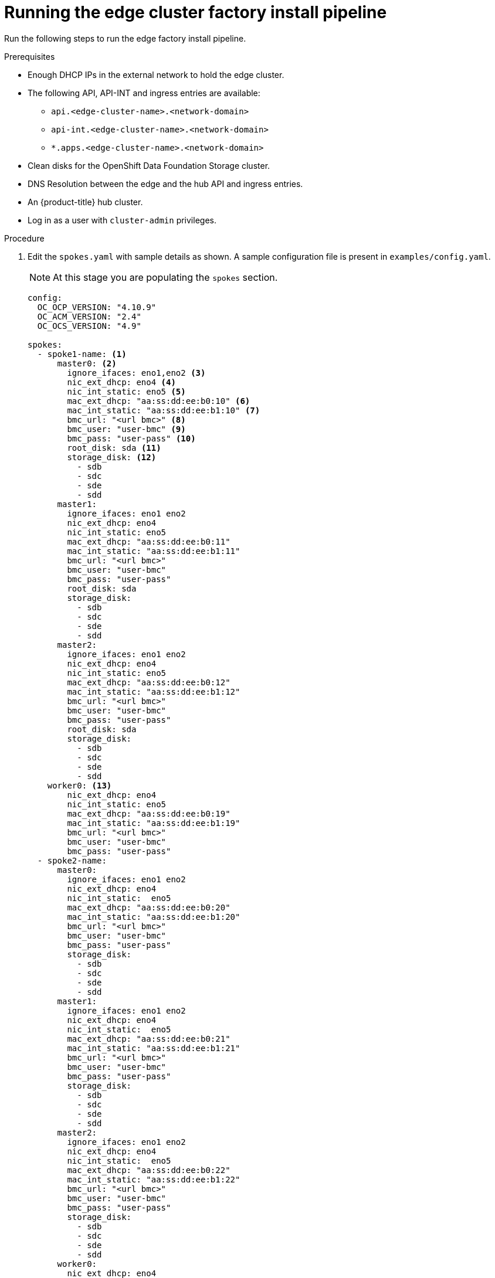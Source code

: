 // Module included in the following assemblies:
//
// * scalability_and_performance/ztp-factory-install-clusters.adoc
:_content-type: PROCEDURE
[id="running-the-edge-cluster_factory_install_pipeline_{context}"]
= Running the edge cluster factory install pipeline

Run the following steps to run the edge factory install pipeline.

.Prerequisites

* Enough DHCP IPs in the external network to hold the edge cluster.
* The following API, API-INT and ingress entries are available:
** `api.<edge-cluster-name>.<network-domain>`
** `api-int.<edge-cluster-name>.<network-domain>`
** `*.apps.<edge-cluster-name>.<network-domain>`
* Clean disks for the OpenShift Data Foundation Storage cluster.
* DNS Resolution between the edge and the hub API and ingress entries.
* An {product-title} hub cluster.
* Log in as a user with `cluster-admin` privileges.

.Procedure

. Edit the `spokes.yaml` with sample details as shown. A sample configuration file is present in `examples/config.yaml`.
+
[NOTE]
====
At this stage you are populating the `spokes` section.
====
+
[source,yaml]
----
config:
  OC_OCP_VERSION: "4.10.9"
  OC_ACM_VERSION: "2.4"
  OC_OCS_VERSION: "4.9"

spokes:
  - spoke1-name: <1>
      master0: <2>
        ignore_ifaces: eno1,eno2 <3>
        nic_ext_dhcp: eno4 <4>
        nic_int_static: eno5 <5> 
        mac_ext_dhcp: "aa:ss:dd:ee:b0:10" <6>
        mac_int_static: "aa:ss:dd:ee:b1:10" <7>
        bmc_url: "<url bmc>" <8>
        bmc_user: "user-bmc" <9>
        bmc_pass: "user-pass" <10>
        root_disk: sda <11>
        storage_disk: <12>
          - sdb
          - sdc
          - sde
          - sdd
      master1:
        ignore_ifaces: eno1 eno2
        nic_ext_dhcp: eno4
        nic_int_static: eno5
        mac_ext_dhcp: "aa:ss:dd:ee:b0:11"
        mac_int_static: "aa:ss:dd:ee:b1:11"
        bmc_url: "<url bmc>"
        bmc_user: "user-bmc"
        bmc_pass: "user-pass"
        root_disk: sda
        storage_disk:
          - sdb
          - sdc
          - sde
          - sdd
      master2:
        ignore_ifaces: eno1 eno2
        nic_ext_dhcp: eno4
        nic_int_static: eno5
        mac_ext_dhcp: "aa:ss:dd:ee:b0:12"
        mac_int_static: "aa:ss:dd:ee:b1:12"
        bmc_url: "<url bmc>"
        bmc_user: "user-bmc"
        bmc_pass: "user-pass"
        root_disk: sda
        storage_disk:
          - sdb
          - sdc
          - sde
          - sdd
    worker0: <13>
        nic_ext_dhcp: eno4
        nic_int_static: eno5
        mac_ext_dhcp: "aa:ss:dd:ee:b0:19"
        mac_int_static: "aa:ss:dd:ee:b1:19"
        bmc_url: "<url bmc>"
        bmc_user: "user-bmc"
        bmc_pass: "user-pass"
  - spoke2-name:
      master0:
        ignore_ifaces: eno1 eno2
        nic_ext_dhcp: eno4
        nic_int_static:  eno5
        mac_ext_dhcp: "aa:ss:dd:ee:b0:20"
        mac_int_static: "aa:ss:dd:ee:b1:20"
        bmc_url: "<url bmc>"
        bmc_user: "user-bmc"
        bmc_pass: "user-pass"
        storage_disk:
          - sdb
          - sdc
          - sde
          - sdd
      master1:
        ignore_ifaces: eno1 eno2
        nic_ext_dhcp: eno4
        nic_int_static:  eno5
        mac_ext_dhcp: "aa:ss:dd:ee:b0:21"
        mac_int_static: "aa:ss:dd:ee:b1:21"
        bmc_url: "<url bmc>"
        bmc_user: "user-bmc"
        bmc_pass: "user-pass"
        storage_disk:
          - sdb
          - sdc
          - sde
          - sdd
      master2:
        ignore_ifaces: eno1 eno2
        nic_ext_dhcp: eno4
        nic_int_static:  eno5
        mac_ext_dhcp: "aa:ss:dd:ee:b0:22"
        mac_int_static: "aa:ss:dd:ee:b1:22"
        bmc_url: "<url bmc>"
        bmc_user: "user-bmc"
        bmc_pass: "user-pass"
        storage_disk:
          - sdb
          - sdc
          - sde
          - sdd
      worker0:
        nic_ext_dhcp: eno4
        nic_int_static:  eno5
        mac_ext_dhcp: "aa:ss:dd:ee:b0:29"
        mac_int_static: "aa:ss:dd:ee:b1:29"
        bmc_url: "<url bmc>"
        bmc_user: "user-bmc"
        bmc_pass: "user-pass"
----
<1> This option is configurable and sets the name of the edge cluster.
<2> This value must match `master0`, `master1` or `master2`.
<3> Optional: Interfaces to ignore in the host.
<4> NIC connected to the external DHCP.
<5> NIC connected to the internal network.
<6> MAC address for the NIC connected to the external DHCP network.
<7> MAC address for the NIC connected to the internal network
<8> URL for the Baseboard Management Controller (BMC).
<9> The BMC username.
<10> The BMC password.
<11> Mandatory: Disk device to be used for operating system installation.
<12> List of disk available in the node to be used for storage.
<13> Hardcoded name set as `worker0` for the worker node.

. Set the following environment variable:
+
[source,terminal]
----
$ export KUBECONFIG=<path_to_kubeconfig>/kubeconfig-file
----

. Start the edge cluster pipeline from the command line:
+
[source,terminal]
----
$ tkn pipeline start -n spoke-deployer spokes-config="$(cat /path-to-spoke-yaml/spokes.yaml)" -p kubeconfig=${KUBECONFIG} -w=ztp,claimName=ztp-pvc --timeout 5h --use-param-defaults deploy-ztp-spokes
----
+
[NOTE]
====
This command starts the pipeline in the namespace `spoke-deployer` with the defined configuration and the `kube` configuration in the workspace ztp with the previously configured persistent storage claim `ztp-pvc`. A timeout of 5 hours is set for the execution of the `deploy-ztp-hub` with all other parameters set to the default.
====
+
.Example output
+
[source,terminal]
----
PipelineRun started: deploy-ztp-spoke-run-2rklt

In order to track the PipelineRun progress run:
tkn pipeline logs deploy-ztp-spoke-run-2rklt -f -n spoke-deployer
----
